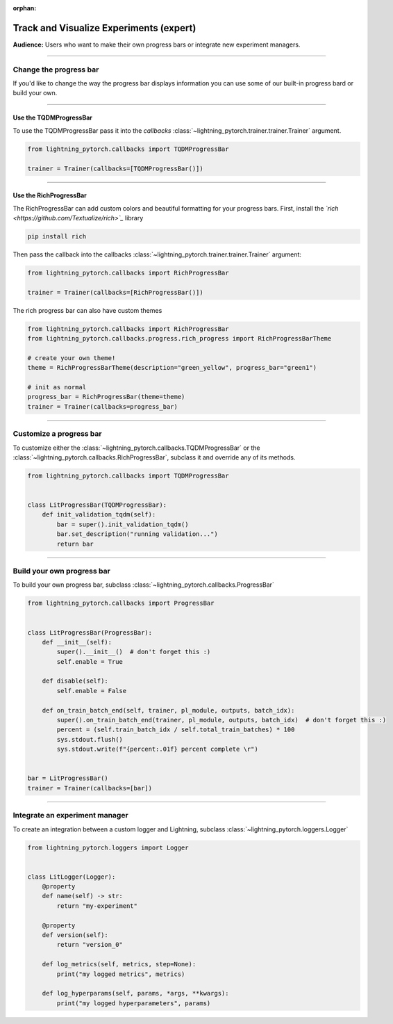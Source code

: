 :orphan:

.. _logging_expert:

########################################
Track and Visualize Experiments (expert)
########################################
**Audience:** Users who want to make their own progress bars or integrate new experiment managers.

----

***********************
Change the progress bar
***********************

If you'd like to change the way the progress bar displays information you can use some of our built-in progress bard or build your own.

----

Use the TQDMProgressBar
=======================
To use the TQDMProgressBar pass it into the *callbacks* :class:`~lightning_pytorch.trainer.trainer.Trainer` argument.

.. code-block:: python

    from lightning_pytorch.callbacks import TQDMProgressBar

    trainer = Trainer(callbacks=[TQDMProgressBar()])

----

Use the RichProgressBar
=======================
The RichProgressBar can add custom colors and beautiful formatting for your progress bars. First, install the *`rich <https://github.com/Textualize/rich>`_*  library

.. code-block:: bash

    pip install rich

Then pass the callback into the callbacks :class:`~lightning_pytorch.trainer.trainer.Trainer` argument:

.. code-block:: python

    from lightning_pytorch.callbacks import RichProgressBar

    trainer = Trainer(callbacks=[RichProgressBar()])

The rich progress bar can also have custom themes

.. code-block:: python

    from lightning_pytorch.callbacks import RichProgressBar
    from lightning_pytorch.callbacks.progress.rich_progress import RichProgressBarTheme

    # create your own theme!
    theme = RichProgressBarTheme(description="green_yellow", progress_bar="green1")

    # init as normal
    progress_bar = RichProgressBar(theme=theme)
    trainer = Trainer(callbacks=progress_bar)

----

************************
Customize a progress bar
************************
To customize either the  :class:`~lightning_pytorch.callbacks.TQDMProgressBar` or the  :class:`~lightning_pytorch.callbacks.RichProgressBar`, subclass it and override any of its methods.

.. code-block:: python

    from lightning_pytorch.callbacks import TQDMProgressBar


    class LitProgressBar(TQDMProgressBar):
        def init_validation_tqdm(self):
            bar = super().init_validation_tqdm()
            bar.set_description("running validation...")
            return bar

----

***************************
Build your own progress bar
***************************
To build your own progress bar, subclass :class:`~lightning_pytorch.callbacks.ProgressBar`

.. code-block:: python

    from lightning_pytorch.callbacks import ProgressBar


    class LitProgressBar(ProgressBar):
        def __init__(self):
            super().__init__()  # don't forget this :)
            self.enable = True

        def disable(self):
            self.enable = False

        def on_train_batch_end(self, trainer, pl_module, outputs, batch_idx):
            super().on_train_batch_end(trainer, pl_module, outputs, batch_idx)  # don't forget this :)
            percent = (self.train_batch_idx / self.total_train_batches) * 100
            sys.stdout.flush()
            sys.stdout.write(f"{percent:.01f} percent complete \r")


    bar = LitProgressBar()
    trainer = Trainer(callbacks=[bar])

----

*******************************
Integrate an experiment manager
*******************************
To create an integration between a custom logger and Lightning, subclass :class:`~lightning_pytorch.loggers.Logger`

.. code-block:: python

    from lightning_pytorch.loggers import Logger


    class LitLogger(Logger):
        @property
        def name(self) -> str:
            return "my-experiment"

        @property
        def version(self):
            return "version_0"

        def log_metrics(self, metrics, step=None):
            print("my logged metrics", metrics)

        def log_hyperparams(self, params, *args, **kwargs):
            print("my logged hyperparameters", params)
